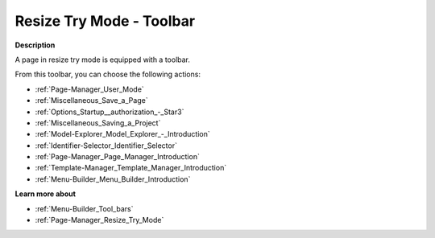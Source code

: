 .. |img_def_User_Mode_button_bmp| image:: images/User_Mode_button.bmp
.. |img_def_Save_button_bmp| image:: images/Save_button.bmp
.. |img_def_First_Page_button_bmp| image:: images/First_Page_button.bmp
.. |img_def_Save_All_button_bmp| image:: images/Save_All_button.bmp
.. |img_def_Model_Explorer_button_bmp| image:: images/Model_Explorer_button.bmp
.. |img_def_Identifier_Selector_button_bmp| image:: images/Identifier_Selector_button.bmp
.. |img_def_Page_Manager_button_bmp| image:: images/Page_Manager_button.bmp
.. |img_def_Template_Manager_button_bmp| image:: images/Template_Manager_button.bmp
.. |img_def_Menu_Builder_button_bmp| image:: images/Menu_Builder_button.bmp


.. _Page-Manager_Page_Resize_Try_Mode_-_Toolbar:


Resize Try Mode - Toolbar
=========================

**Description** 

A page in resize try mode is equipped with a toolbar.

From this toolbar, you can choose the following actions:

*	|img_def_User_Mode_button_bmp| :ref:`Page-Manager_User_Mode`  
*	|img_def_Save_button_bmp| :ref:`Miscellaneous_Save_a_Page`  
*	|img_def_First_Page_button_bmp| :ref:`Options_Startup__authorization_-_Star3` 
*	|img_def_Save_All_button_bmp| :ref:`Miscellaneous_Saving_a_Project`  
*	|img_def_Model_Explorer_button_bmp| :ref:`Model-Explorer_Model_Explorer_-_Introduction`  
*	|img_def_Identifier_Selector_button_bmp| :ref:`Identifier-Selector_Identifier_Selector`  
*	|img_def_Page_Manager_button_bmp| :ref:`Page-Manager_Page_Manager_Introduction`  
*	|img_def_Template_Manager_button_bmp| :ref:`Template-Manager_Template_Manager_Introduction`  
*	|img_def_Menu_Builder_button_bmp| :ref:`Menu-Builder_Menu_Builder_Introduction`  




**Learn more about** 

*	:ref:`Menu-Builder_Tool_bars`  
*	:ref:`Page-Manager_Resize_Try_Mode` 



